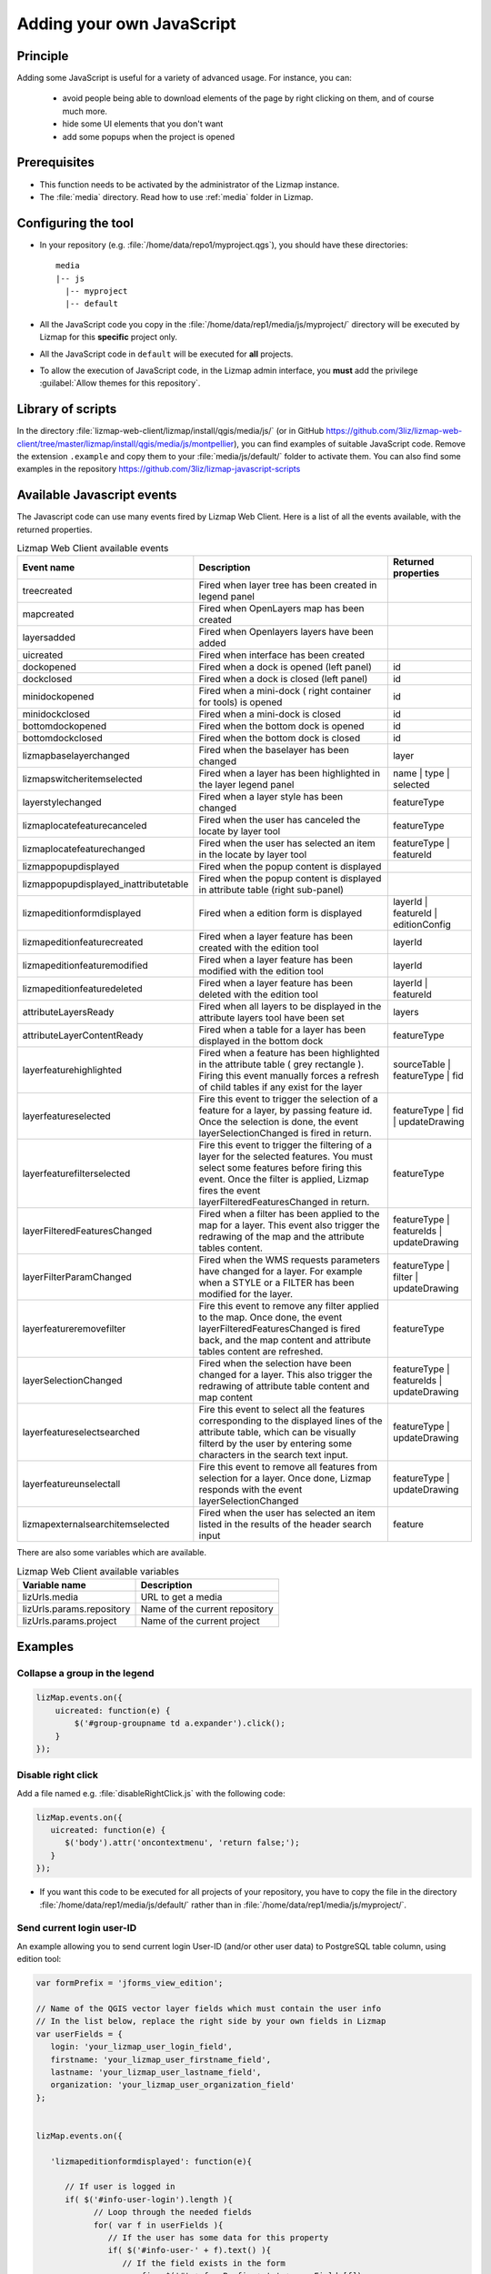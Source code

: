 .. _adding-javascript:

Adding your own JavaScript
==========================

Principle
---------

Adding some JavaScript is useful for a variety of advanced usage.
For instance, you can:

    - avoid people being able to download elements of the page by right clicking on them, and of course much more.
    - hide some UI elements that you don't want
    - add some popups when the project is opened

Prerequisites
-------------

* This function needs to be activated by the administrator of the Lizmap instance.
* The :file:`media` directory. Read how to use :ref:`media` folder in Lizmap.

Configuring the tool
--------------------

* In your repository (e.g. :file:`/home/data/repo1/myproject.qgs`), you should have these directories::

    media
    |-- js
      |-- myproject
      |-- default

* All the JavaScript code you copy in the :file:`/home/data/rep1/media/js/myproject/` directory will be executed by Lizmap for this **specific** project only.
* All the JavaScript code in ``default`` will be executed for **all** projects.
* To allow the execution of JavaScript code, in the Lizmap admin interface, you **must** add the privilege :guilabel:`Allow themes for this repository`.


Library of scripts
------------------

In the directory :file:`lizmap-web-client/lizmap/install/qgis/media/js/` (or in GitHub https://github.com/3liz/lizmap-web-client/tree/master/lizmap/install/qgis/media/js/montpellier), you can find examples of suitable JavaScript code.
Remove the extension ``.example`` and copy them to your :file:`media/js/default/` folder to activate them. You can also find some examples in the repository https://github.com/3liz/lizmap-javascript-scripts

Available Javascript events
---------------------------

The Javascript code can use many events fired by Lizmap Web Client. Here is a list of all the events available, with the returned properties.

.. csv-table:: Lizmap Web Client available events
   :header: "Event name", "Description", "Returned properties"

   "treecreated","Fired when layer tree has been created in legend panel",""
   "mapcreated","Fired when OpenLayers map has been created",""
   "layersadded","Fired when Openlayers layers have been added",""
   "uicreated","Fired when interface has been created",""
   "dockopened","Fired when a dock is opened (left panel)","id"
   "dockclosed","Fired when a dock is closed (left panel)","id"
   "minidockopened","Fired when a mini-dock ( right container for tools) is opened","id"
   "minidockclosed","Fired when a mini-dock is closed","id"
   "bottomdockopened","Fired when the bottom dock is opened","id"
   "bottomdockclosed","Fired when the bottom dock is closed","id"
   "lizmapbaselayerchanged","Fired when the baselayer has been changed","layer"
   "lizmapswitcheritemselected","Fired when a layer has been highlighted in the layer legend panel","name | type | selected"
   "layerstylechanged","Fired when a layer style has been changed","featureType"
   "lizmaplocatefeaturecanceled","Fired when the user has canceled the locate by layer tool","featureType"
   "lizmaplocatefeaturechanged","Fired when the user has selected an item in the locate by layer tool","featureType | featureId"
   "lizmappopupdisplayed","Fired when the popup content is displayed",""
   "lizmappopupdisplayed_inattributetable","Fired when the popup content is displayed in attribute table (right sub-panel)",""
   "lizmapeditionformdisplayed","Fired when a edition form is displayed","layerId | featureId | editionConfig"
   "lizmapeditionfeaturecreated","Fired when a layer feature has been created with the edition tool","layerId"
   "lizmapeditionfeaturemodified","Fired when a layer feature has been modified with the edition tool","layerId"
   "lizmapeditionfeaturedeleted","Fired when a layer feature has been deleted with the edition tool","layerId | featureId"
   "attributeLayersReady","Fired when all layers to be displayed in the attribute layers tool have been set","layers"
   "attributeLayerContentReady","Fired when a table for a layer has been displayed in the bottom dock","featureType"
   "layerfeaturehighlighted","Fired when a feature has been highlighted in the attribute table ( grey rectangle ). Firing this event manually forces a refresh of child tables if any exist for the layer","sourceTable | featureType | fid"
   "layerfeatureselected","Fire this event to trigger the selection of a feature for a layer, by passing feature id. Once the selection is done, the event layerSelectionChanged is fired in return.","featureType | fid | updateDrawing"
   "layerfeaturefilterselected","Fire this event to trigger the filtering of a layer for the selected features. You must select some features before firing this event. Once the filter is applied, Lizmap fires the event layerFilteredFeaturesChanged in return.","featureType"
   "layerFilteredFeaturesChanged","Fired when a filter has been applied to the map for a layer. This event also trigger the redrawing of the map and the attribute tables content.","featureType | featureIds | updateDrawing"
   "layerFilterParamChanged","Fired when the WMS requests parameters have changed for a layer. For example when a STYLE or a FILTER has been modified for the layer.","featureType | filter | updateDrawing"
   "layerfeatureremovefilter","Fire this event to remove any filter applied to the map. Once done, the event layerFilteredFeaturesChanged is fired back, and the map content and attribute tables content are refreshed.","featureType"
   "layerSelectionChanged","Fired when the selection have been changed for a layer. This also trigger the redrawing of attribute table content and map content","featureType | featureIds | updateDrawing"
   "layerfeatureselectsearched","Fire this event to select all the features corresponding to the displayed lines of the attribute table, which can be visually filterd by the user by entering some characters in the search text input.","featureType | updateDrawing"
   "layerfeatureunselectall","Fire this event to remove all features from selection for a layer. Once done, Lizmap responds with the event layerSelectionChanged","featureType | updateDrawing"
   "lizmapexternalsearchitemselected","Fired when the user has selected an item listed in the results of the header search input","feature"

There are also some variables which are available.

.. csv-table:: Lizmap Web Client available variables
   :header: "Variable name", "Description"

   "lizUrls.media","URL to get a media"
   "lizUrls.params.repository","Name of the current repository"
   "lizUrls.params.project","Name of the current project"

Examples
--------

Collapse a group in the legend
^^^^^^^^^^^^^^^^^^^^^^^^^^^^^^

.. code-block:: javascript

    lizMap.events.on({
        uicreated: function(e) {
            $('#group-groupname td a.expander').click();
        }
    });

Disable right click
^^^^^^^^^^^^^^^^^^^

Add a file named e.g. :file:`disableRightClick.js` with the following code:

.. code-block:: javascript

   lizMap.events.on({
      uicreated: function(e) {
         $('body').attr('oncontextmenu', 'return false;');
      }
   });

* If you want this code to be executed for all projects of your repository, you have to copy the file in the directory :file:`/home/data/rep1/media/js/default/` rather than in :file:`/home/data/rep1/media/js/myproject/`.

Send current login user-ID
^^^^^^^^^^^^^^^^^^^^^^^^^^

An example allowing you to send current login User-ID (and/or other user data) to PostgreSQL table column, using edition tool:

.. code-block:: javascript

   var formPrefix = 'jforms_view_edition';

   // Name of the QGIS vector layer fields which must contain the user info
   // In the list below, replace the right side by your own fields in Lizmap
   var userFields = {
      login: 'your_lizmap_user_login_field',
      firstname: 'your_lizmap_user_firstname_field',
      lastname: 'your_lizmap_user_lastname_field',
      organization: 'your_lizmap_user_organization_field'
   };


   lizMap.events.on({

      'lizmapeditionformdisplayed': function(e){

         // If user is logged in
         if( $('#info-user-login').length ){
               // Loop through the needed fields
               for( var f in userFields ){
                  // If the user has some data for this property
                  if( $('#info-user-' + f).text() ){
                     // If the field exists in the form
                     var fi = $('#' + formPrefix + '_' + userFields[f]);
                     if( fi.length ){
                           // Set val from lizmap user data
                           fi.val( $('#info-user-' + f).text() )
                           // Set disabled
                           fi.hide();
                     }
                  }
               }
         }

      }

   });


URL of a static file
^^^^^^^^^^^^^^^^^^^^

If you want to get the URL of a static file:

.. code-block:: javascript

   var mediaUrl = OpenLayers.Util.urlAppend(
        lizUrls.media,
        OpenLayers.Util.getParameterString({
            "repository": lizUrls.params.repository,
            "project": lizUrls.params.project,
            "path": "picture.png"
        })
   );

